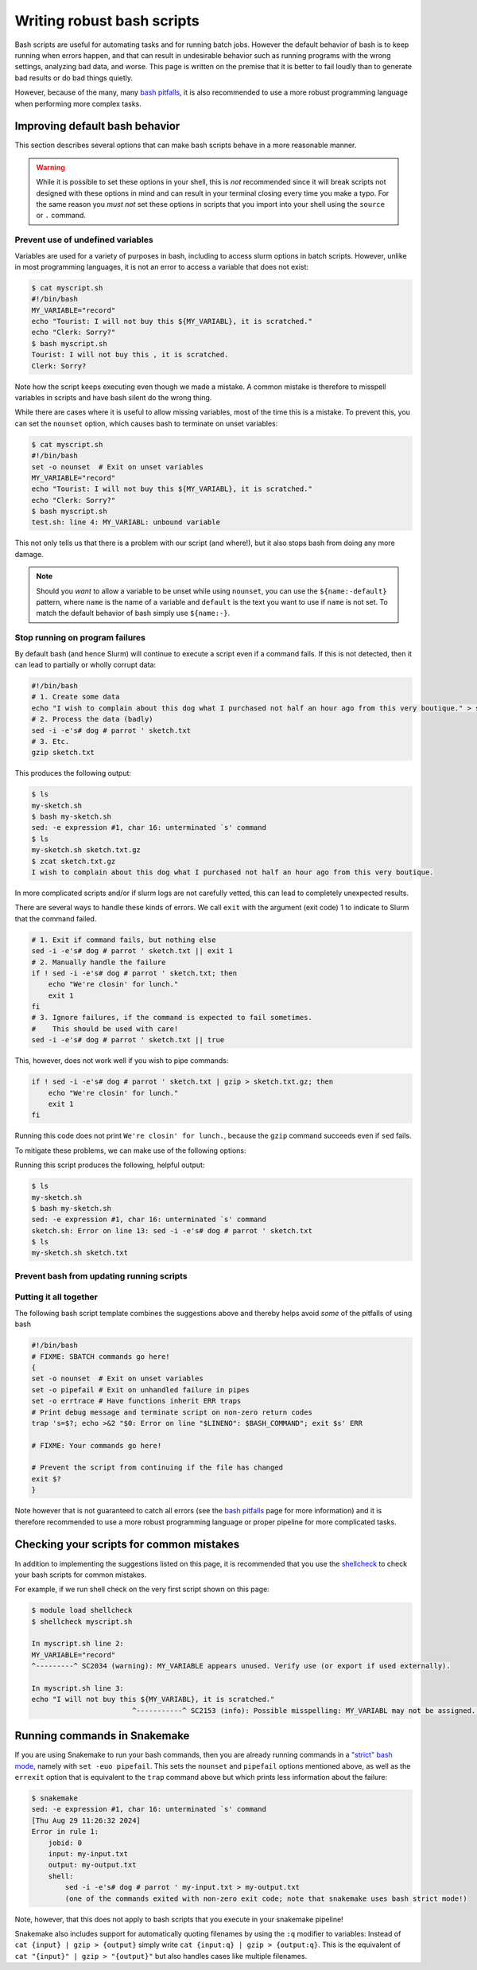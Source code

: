 .. _p_tips_robustscripts:

#############################
 Writing robust bash scripts
#############################

Bash scripts are useful for automating tasks and for running batch jobs.
However the default behavior of bash is to keep running when errors
happen, and that can result in undesirable behavior such as running
programs with the wrong settings, analyzing bad data, and worse. This
page is written on the premise that it is better to fail loudly than to
generate bad results or do bad things quietly.

However, because of the many, many `bash pitfalls`_, it is also
recommended to use a more robust programming language when performing
more complex tasks.

*********************************
 Improving default bash behavior
*********************************

This section describes several options that can make bash scripts behave
in a more reasonable manner.

.. warning::

   While it is possible to set these options in your shell, this is
   *not* recommended since it will break scripts not designed with these
   options in mind and can result in your terminal closing every time
   you make a typo. For the same reason you *must not* set these options
   in scripts that you import into your shell using the ``source`` or
   ``.`` command.

Prevent use of undefined variables
==================================

Variables are used for a variety of purposes in bash, including to
access slurm options in batch scripts. However, unlike in most
programming languages, it is not an error to access a variable that does
not exist:

.. code:: shell

   $ cat myscript.sh
   #!/bin/bash
   MY_VARIABLE="record"
   echo "Tourist: I will not buy this ${MY_VARIABL}, it is scratched."
   echo "Clerk: Sorry?"
   $ bash myscript.sh
   Tourist: I will not buy this , it is scratched.
   Clerk: Sorry?

Note how the script keeps executing even though we made a mistake. A
common mistake is therefore to misspell variables in scripts and have
bash silent do the wrong thing.

While there are cases where it is useful to allow missing variables,
most of the time this is a mistake. To prevent this, you can set the
``nounset`` option, which causes bash to terminate on unset variables:

.. code:: shell

   $ cat myscript.sh
   #!/bin/bash
   set -o nounset  # Exit on unset variables
   MY_VARIABLE="record"
   echo "Tourist: I will not buy this ${MY_VARIABL}, it is scratched."
   echo "Clerk: Sorry?"
   $ bash myscript.sh
   test.sh: line 4: MY_VARIABL: unbound variable

This not only tells us that there is a problem with our script (and
where!), but it also stops bash from doing any more damage.

.. note::

   Should you *want* to allow a variable to be unset while using
   ``nounset``, you can use the ``${name:-default}`` pattern, where
   ``name`` is the name of a variable and ``default`` is the text you
   want to use if ``name`` is not set. To match the default behavior of
   bash simply use ``${name:-}``.

Stop running on program failures
================================

By default bash (and hence Slurm) will continue to execute a script even
if a command fails. If this is not detected, then it can lead to
partially or wholly corrupt data:

.. code:: bash

   #!/bin/bash
   # 1. Create some data
   echo "I wish to complain about this dog what I purchased not half an hour ago from this very boutique." > sketch.txt
   # 2. Process the data (badly)
   sed -i -e's# dog # parrot ' sketch.txt
   # 3. Etc.
   gzip sketch.txt

This produces the following output:

.. code:: shell

   $ ls
   my-sketch.sh
   $ bash my-sketch.sh
   sed: -e expression #1, char 16: unterminated `s' command
   $ ls
   my-sketch.sh sketch.txt.gz
   $ zcat sketch.txt.gz
   I wish to complain about this dog what I purchased not half an hour ago from this very boutique.

In more complicated scripts and/or if slurm logs are not carefully
vetted, this can lead to completely unexpected results.

There are several ways to handle these kinds of errors. We call ``exit``
with the argument (exit code) 1 to indicate to Slurm that the command
failed.

.. code:: bash

   # 1. Exit if command fails, but nothing else
   sed -i -e's# dog # parrot ' sketch.txt || exit 1
   # 2. Manually handle the failure
   if ! sed -i -e's# dog # parrot ' sketch.txt; then
       echo "We're closin' for lunch."
       exit 1
   fi
   # 3. Ignore failures, if the command is expected to fail sometimes.
   #    This should be used with care!
   sed -i -e's# dog # parrot ' sketch.txt || true

This, however, does not work well if you wish to pipe commands:

.. code:: bash

   if ! sed -i -e's# dog # parrot ' sketch.txt | gzip > sketch.txt.gz; then
       echo "We're closin' for lunch."
       exit 1
   fi

Running this code does not print ``We're closin' for lunch.``, because
the ``gzip`` command succeeds even if ``sed`` fails.

To mitigate these problems, we can make use of the following options:

.. code-block:: bash
   :emphasize-lines: 3-8

   #!/bin/bash

   # Abort on unhandled failure in pipes
   set -o pipefail
   # Ensure that custom functions inherit these options
   set -o errtrace
   # Print debug message and terminate script on failures
   trap 's=$?; echo >&2 "$0: Error on line "$LINENO": $BASH_COMMAND"; exit $s' ERR

   # 1. Create some data
   echo "I wish to complain about this dog what I purchased not half an hour ago from this very boutique." > sketch.txt
   # 2. Process the data (badly)
   sed -i -e's# dog # parrot ' sketch.txt
   # 3. Etc.
   gzip sketch.txt

Running this script produces the following, helpful output:

.. code:: shell

   $ ls
   my-sketch.sh
   $ bash my-sketch.sh
   sed: -e expression #1, char 16: unterminated `s' command
   sketch.sh: Error on line 13: sed -i -e's# dog # parrot ' sketch.txt
   $ ls
   my-sketch.sh sketch.txt

Prevent bash from updating running scripts
==========================================

..
   TODO

Putting it all together
=======================

The following bash script template combines the suggestions above and
thereby helps avoid *some* of the pitfalls of using bash

.. code:: bash

   #!/bin/bash
   # FIXME: SBATCH commands go here!
   {
   set -o nounset  # Exit on unset variables
   set -o pipefail # Exit on unhandled failure in pipes
   set -o errtrace # Have functions inherit ERR traps
   # Print debug message and terminate script on non-zero return codes
   trap 's=$?; echo >&2 "$0: Error on line "$LINENO": $BASH_COMMAND"; exit $s' ERR

   # FIXME: Your commands go here!

   # Prevent the script from continuing if the file has changed
   exit $?
   }

Note however that is not guaranteed to catch all errors (see the `bash
pitfalls`_ page for more information) and it is therefore recommended to
use a more robust programming language or proper pipeline for more
complicated tasks.

*******************************************
 Checking your scripts for common mistakes
*******************************************

In addition to implementing the suggestions listed on this page, it is
recommended that you use the shellcheck_ to check your bash scripts for
common mistakes.

For example, if we run shell check on the very first script shown on
this page:

.. code:: shell

   $ module load shellcheck
   $ shellcheck myscript.sh

   In myscript.sh line 2:
   MY_VARIABLE="record"
   ^---------^ SC2034 (warning): MY_VARIABLE appears unused. Verify use (or export if used externally).

   In myscript.sh line 3:
   echo "I will not buy this ${MY_VARIABL}, it is scratched."
                           ^-----------^ SC2153 (info): Possible misspelling: MY_VARIABL may not be assigned. Did you mean MY_VARIABLE?

*******************************
 Running commands in Snakemake
*******************************

If you are using Snakemake to run your bash commands, then you are
already running commands in a `"strict" bash mode`_, namely with ``set
-euo pipefail``. This sets the ``nounset`` and ``pipefail`` options
mentioned above, as well as the ``errexit`` option that is equivalent to
the ``trap`` command above but which prints less information about the
failure:

.. code:: shell

   $ snakemake
   sed: -e expression #1, char 16: unterminated `s' command
   [Thu Aug 29 11:26:32 2024]
   Error in rule 1:
       jobid: 0
       input: my-input.txt
       output: my-output.txt
       shell:
           sed -i -e's# dog # parrot ' my-input.txt > my-output.txt
           (one of the commands exited with non-zero exit code; note that snakemake uses bash strict mode!)

Note, however, that this does not apply to bash scripts that you execute
in your snakemake pipeline!

Snakemake also includes support for automatically quoting filenames by
using the ``:q`` modifier to variables: Instead of ``cat {input} | gzip
> {output}`` simply write ``cat {input:q} | gzip > {output:q}``. This is
the equivalent of ``cat "{input}" | gzip > "{output}"`` but also handles
cases like multiple filenames.

.. _"strict" bash mode: https://snakemake.readthedocs.io/en/stable/project_info/faq.html#my-shell-command-fails-with-exit-code-0-from-within-a-pipe-what-s-wrong

.. _bash pitfalls: https://mywiki.wooledge.org/BashPitfalls

.. _shellcheck: https://github.com/koalaman/shellcheck

